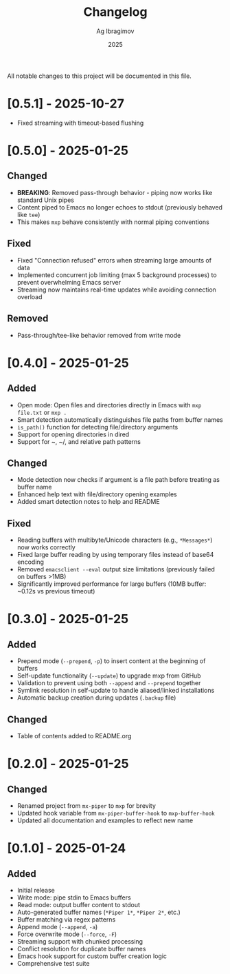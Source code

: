 #+TITLE: Changelog
#+AUTHOR: Ag Ibragimov
#+DATE: 2025

All notable changes to this project will be documented in this file.

* [0.5.1] - 2025-10-27
- Fixed streaming with timeout-based flushing
  
* [0.5.0] - 2025-01-25

** Changed
- *BREAKING*: Removed pass-through behavior - piping now works like standard Unix pipes
- Content piped to Emacs no longer echoes to stdout (previously behaved like ~tee~)
- This makes ~mxp~ behave consistently with normal piping conventions

** Fixed
- Fixed "Connection refused" errors when streaming large amounts of data
- Implemented concurrent job limiting (max 5 background processes) to prevent overwhelming Emacs server
- Streaming now maintains real-time updates while avoiding connection overload

** Removed
- Pass-through/tee-like behavior removed from write mode

* [0.4.0] - 2025-01-25

** Added
- Open mode: Open files and directories directly in Emacs with ~mxp file.txt~ or ~mxp .~
- Smart detection automatically distinguishes file paths from buffer names
- ~is_path()~ function for detecting file/directory arguments
- Support for opening directories in dired
- Support for ~, ~/, and relative path patterns

** Changed
- Mode detection now checks if argument is a file path before treating as buffer name
- Enhanced help text with file/directory opening examples
- Added smart detection notes to help and README

** Fixed
- Reading buffers with multibyte/Unicode characters (e.g., ~*Messages*~) now works correctly
- Fixed large buffer reading by using temporary files instead of base64 encoding
- Removed ~emacsclient --eval~ output size limitations (previously failed on buffers >1MB)
- Significantly improved performance for large buffers (10MB buffer: ~0.12s vs previous timeout)

* [0.3.0] - 2025-01-25

** Added
- Prepend mode (~--prepend~, ~-p~) to insert content at the beginning of buffers
- Self-update functionality (~--update~) to upgrade mxp from GitHub
- Validation to prevent using both ~--append~ and ~--prepend~ together
- Symlink resolution in self-update to handle aliased/linked installations
- Automatic backup creation during updates (~.backup~ file)

** Changed
- Table of contents added to README.org

* [0.2.0] - 2025-01-25

** Changed
- Renamed project from ~mx-piper~ to ~mxp~ for brevity
- Updated hook variable from ~mx-piper-buffer-hook~ to ~mxp-buffer-hook~
- Updated all documentation and examples to reflect new name

* [0.1.0] - 2025-01-24

** Added
- Initial release
- Write mode: pipe stdin to Emacs buffers
- Read mode: output buffer content to stdout
- Auto-generated buffer names (~*Piper 1*~, ~*Piper 2*~, etc.)
- Buffer matching via regex patterns
- Append mode (~--append~, ~-a~)
- Force overwrite mode (~--force~, ~-F~)
- Streaming support with chunked processing
- Conflict resolution for duplicate buffer names
- Emacs hook support for custom buffer creation logic
- Comprehensive test suite

